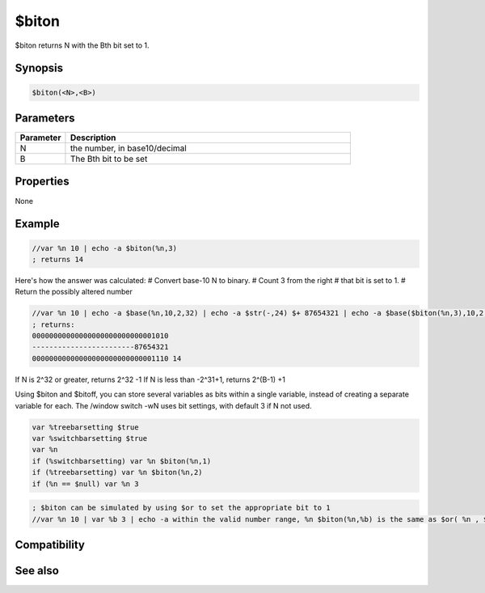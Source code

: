 $biton
======

$biton returns N with the Bth bit set to 1.

Synopsis
--------

.. code:: text

    $biton(<N>,<B>)

Parameters
----------

.. list-table::
    :widths: 15 85
    :header-rows: 1

    * - Parameter
      - Description
    * - N
      - the number, in base10/decimal
    * - B
      - The Bth bit to be set

Properties
----------

None

Example
-------

.. code:: text

    //var %n 10 | echo -a $biton(%n,3)
    ; returns 14

Here's how the answer was calculated:
# Convert base-10 N to binary.
# Count 3 from the right
# that bit is set to 1.
# Return the possibly altered number

.. code:: text

    //var %n 10 | echo -a $base(%n,10,2,32) | echo -a $str(-,24) $+ 87654321 | echo -a $base($biton(%n,3),10,2,32) $base(1110,2,10)
    ; returns:
    00000000000000000000000000001010
    ------------------------87654321
    00000000000000000000000000001110 14

If N is 2^32 or greater, returns 2^32 -1
If N is less than -2^31+1, returns 2^(B-1) +1

Using $biton and $bitoff, you can store several variables as bits within a single variable, instead of creating a separate variable for each.
The /window switch -wN uses bit settings, with default 3 if N not used.

.. code:: text

    var %treebarsetting $true
    var %switchbarsetting $true
    var %n
    if (%switchbarsetting) var %n $biton(%n,1)
    if (%treebarsetting) var %n $biton(%n,2)
    if (%n == $null) var %n 3

.. code:: text

    ; $biton can be simulated by using $or to set the appropriate bit to 1
    //var %n 10 | var %b 3 | echo -a within the valid number range, %n $biton(%n,%b) is the same as $or( %n , $calc( 2^ (%b -1) ) )

Compatibility
-------------

.. compatibility:: 5.61

See also
--------

.. hlist::
    :columns: 4

    * :doc:`$xor </identifiers/xor>`
    * :doc:`$or </identifiers/or>`
    * :doc:`$and </identifiers/and>`
    * :doc:`$not </identifiers/not>`
    * :doc:`$bitoff </identifiers/bitoff>`
    * :doc:`$isbit </identifiers/isbit>`

